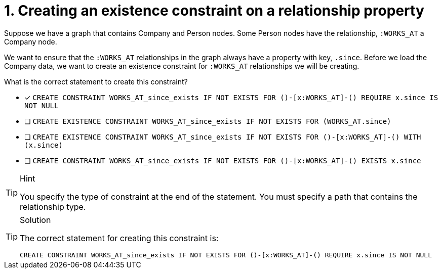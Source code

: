 [.question]
= 1. Creating an existence constraint on a relationship property

Suppose we have a graph that contains Company and Person nodes.
Some Person nodes have the relationship, `:WORKS_AT` a Company node.

We want to ensure that the `:WORKS_AT` relationships in the graph always have a property with key, `.since`.
Before we load the Company data, we want to create an existence constraint for `:WORKS_AT` relationships we will be creating.

What is the correct statement to create this constraint?


* [x] `CREATE CONSTRAINT WORKS_AT_since_exists IF NOT EXISTS FOR ()-[x:WORKS_AT]-() REQUIRE x.since IS NOT NULL`
* [ ] `CREATE EXISTENCE CONSTRAINT WORKS_AT_since_exists IF NOT EXISTS FOR (WORKS_AT.since)`
* [ ] `CREATE EXISTENCE CONSTRAINT WORKS_AT_since_exists IF NOT EXISTS FOR ()-[x:WORKS_AT]-() WITH (x.since)`
* [ ] `CREATE CONSTRAINT WORKS_AT_since_exists IF NOT EXISTS FOR ()-[x:WORKS_AT]-() EXISTS x.since`

[TIP,role=hint]
.Hint
====
You specify the type of constraint at the end of the statement.
You must specify a path that contains the relationship type.
====

[TIP,role=solution]
.Solution
====

The correct statement for creating this constraint is:

`CREATE CONSTRAINT WORKS_AT_since_exists IF NOT EXISTS FOR ()-[x:WORKS_AT]-() REQUIRE x.since IS NOT NULL`
====
